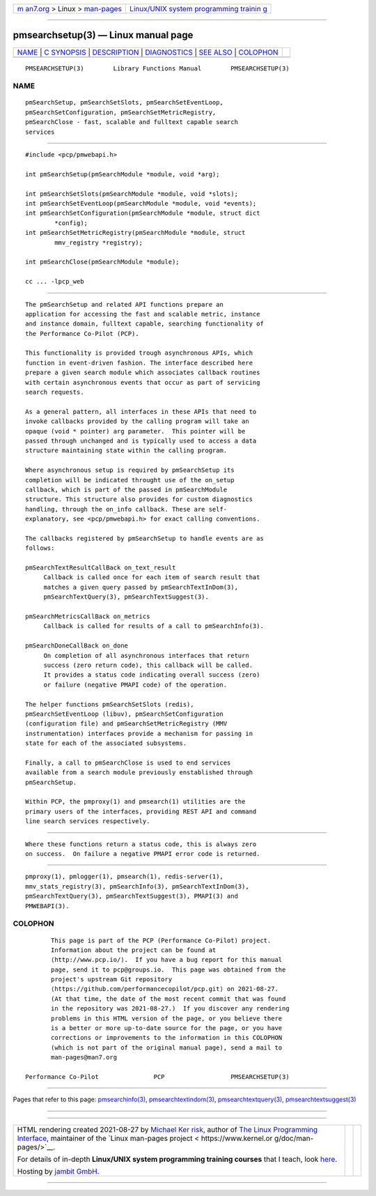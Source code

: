 .. container:: page-top

.. container:: nav-bar

   +----------------------------------+----------------------------------+
   | `m                               | `Linux/UNIX system programming   |
   | an7.org <../../../index.html>`__ | trainin                          |
   | > Linux >                        | g <http://man7.org/training/>`__ |
   | `man-pages <../index.html>`__    |                                  |
   +----------------------------------+----------------------------------+

--------------

pmsearchsetup(3) — Linux manual page
====================================

+-----------------------------------+-----------------------------------+
| `NAME <#NAME>`__ \|               |                                   |
| `C SYNOPSIS <#C_SYNOPSIS>`__ \|   |                                   |
| `DESCRIPTION <#DESCRIPTION>`__ \| |                                   |
| `DIAGNOSTICS <#DIAGNOSTICS>`__ \| |                                   |
| `SEE ALSO <#SEE_ALSO>`__ \|       |                                   |
| `COLOPHON <#COLOPHON>`__          |                                   |
+-----------------------------------+-----------------------------------+
| .. container:: man-search-box     |                                   |
+-----------------------------------+-----------------------------------+

::

   PMSEARCHSETUP(3)        Library Functions Manual        PMSEARCHSETUP(3)

NAME
-------------------------------------------------

::

          pmSearchSetup, pmSearchSetSlots, pmSearchSetEventLoop,
          pmSearchSetConfiguration, pmSearchSetMetricRegistry,
          pmSearchClose - fast, scalable and fulltext capable search
          services


-------------------------------------------------------------

::

          #include <pcp/pmwebapi.h>

          int pmSearchSetup(pmSearchModule *module, void *arg);

          int pmSearchSetSlots(pmSearchModule *module, void *slots);
          int pmSearchSetEventLoop(pmSearchModule *module, void *events);
          int pmSearchSetConfiguration(pmSearchModule *module, struct dict
                  *config);
          int pmSearchSetMetricRegistry(pmSearchModule *module, struct
                  mmv_registry *registry);

          int pmSearchClose(pmSearchModule *module);

          cc ... -lpcp_web


---------------------------------------------------------------

::

          The pmSearchSetup and related API functions prepare an
          application for accessing the fast and scalable metric, instance
          and instance domain, fulltext capable, searching functionality of
          the Performance Co-Pilot (PCP).

          This functionality is provided trough asynchronous APIs, which
          function in event-driven fashion. The interface described here
          prepare a given search module which associates callback routines
          with certain asynchronous events that occur as part of servicing
          search requests.

          As a general pattern, all interfaces in these APIs that need to
          invoke callbacks provided by the calling program will take an
          opaque (void * pointer) arg parameter.  This pointer will be
          passed through unchanged and is typically used to access a data
          structure maintaining state within the calling program.

          Where asynchronous setup is required by pmSearchSetup its
          completion will be indicated throught use of the on_setup
          callback, which is part of the passed in pmSearchModule
          structure. This structure also provides for custom diagnostics
          handling, through the on_info callback. These are self-
          explanatory, see <pcp/pmwebapi.h> for exact calling conventions.

          The callbacks registered by pmSearchSetup to handle events are as
          follows:

          pmSearchTextResultCallBack on_text_result
               Callback is called once for each item of search result that
               matches a given query passed by pmSearchTextInDom(3),
               pmSearchTextQuery(3), pmSearchTextSuggest(3).

          pmSearchMetricsCallBack on_metrics
               Callback is called for results of a call to pmSearchInfo(3).

          pmSearchDoneCallBack on_done
               On completion of all asynchronous interfaces that return
               success (zero return code), this callback will be called.
               It provides a status code indicating overall success (zero)
               or failure (negative PMAPI code) of the operation.

          The helper functions pmSearchSetSlots (redis),
          pmSearchSetEventLoop (libuv), pmSearchSetConfiguration
          (configuration file) and pmSearchSetMetricRegistry (MMV
          instrumentation) interfaces provide a mechanism for passing in
          state for each of the associated subsystems.

          Finally, a call to pmSearchClose is used to end services
          available from a search module previously enstablished through
          pmSearchSetup.

          Within PCP, the pmproxy(1) and pmsearch(1) utilities are the
          primary users of the interfaces, providing REST API and command
          line search services respectively.


---------------------------------------------------------------

::

          Where these functions return a status code, this is always zero
          on success.  On failure a negative PMAPI error code is returned.


---------------------------------------------------------

::

          pmproxy(1), pmlogger(1), pmsearch(1), redis-server(1),
          mmv_stats_registry(3), pmSearchInfo(3), pmSearchTextInDom(3),
          pmSearchTextQuery(3), pmSearchTextSuggest(3), PMAPI(3) and
          PMWEBAPI(3).

COLOPHON
---------------------------------------------------------

::

          This page is part of the PCP (Performance Co-Pilot) project.
          Information about the project can be found at 
          ⟨http://www.pcp.io/⟩.  If you have a bug report for this manual
          page, send it to pcp@groups.io.  This page was obtained from the
          project's upstream Git repository
          ⟨https://github.com/performancecopilot/pcp.git⟩ on 2021-08-27.
          (At that time, the date of the most recent commit that was found
          in the repository was 2021-08-27.)  If you discover any rendering
          problems in this HTML version of the page, or you believe there
          is a better or more up-to-date source for the page, or you have
          corrections or improvements to the information in this COLOPHON
          (which is not part of the original manual page), send a mail to
          man-pages@man7.org

   Performance Co-Pilot               PCP                  PMSEARCHSETUP(3)

--------------

Pages that refer to this page:
`pmsearchinfo(3) <../man3/pmsearchinfo.3.html>`__, 
`pmsearchtextindom(3) <../man3/pmsearchtextindom.3.html>`__, 
`pmsearchtextquery(3) <../man3/pmsearchtextquery.3.html>`__, 
`pmsearchtextsuggest(3) <../man3/pmsearchtextsuggest.3.html>`__

--------------

--------------

.. container:: footer

   +-----------------------+-----------------------+-----------------------+
   | HTML rendering        |                       | |Cover of TLPI|       |
   | created 2021-08-27 by |                       |                       |
   | `Michael              |                       |                       |
   | Ker                   |                       |                       |
   | risk <https://man7.or |                       |                       |
   | g/mtk/index.html>`__, |                       |                       |
   | author of `The Linux  |                       |                       |
   | Programming           |                       |                       |
   | Interface <https:     |                       |                       |
   | //man7.org/tlpi/>`__, |                       |                       |
   | maintainer of the     |                       |                       |
   | `Linux man-pages      |                       |                       |
   | project <             |                       |                       |
   | https://www.kernel.or |                       |                       |
   | g/doc/man-pages/>`__. |                       |                       |
   |                       |                       |                       |
   | For details of        |                       |                       |
   | in-depth **Linux/UNIX |                       |                       |
   | system programming    |                       |                       |
   | training courses**    |                       |                       |
   | that I teach, look    |                       |                       |
   | `here <https://ma     |                       |                       |
   | n7.org/training/>`__. |                       |                       |
   |                       |                       |                       |
   | Hosting by `jambit    |                       |                       |
   | GmbH                  |                       |                       |
   | <https://www.jambit.c |                       |                       |
   | om/index_en.html>`__. |                       |                       |
   +-----------------------+-----------------------+-----------------------+

--------------

.. container:: statcounter

   |Web Analytics Made Easy - StatCounter|

.. |Cover of TLPI| image:: https://man7.org/tlpi/cover/TLPI-front-cover-vsmall.png
   :target: https://man7.org/tlpi/
.. |Web Analytics Made Easy - StatCounter| image:: https://c.statcounter.com/7422636/0/9b6714ff/1/
   :class: statcounter
   :target: https://statcounter.com/
